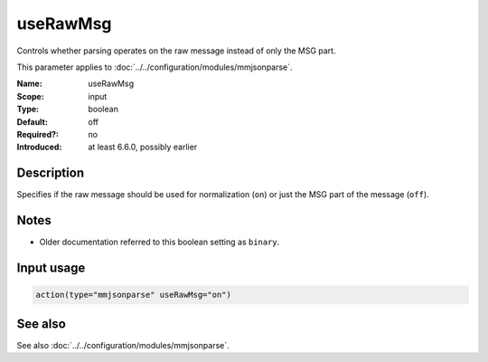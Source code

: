 .. _param-mmjsonparse-userawmsg:
.. _mmjsonparse.parameter.input.userawmsg:

useRawMsg
=========

.. index::
   single: mmjsonparse; useRawMsg
   single: useRawMsg

.. summary-start

Controls whether parsing operates on the raw message instead of only the MSG part.

.. summary-end

This parameter applies to :doc:`../../configuration/modules/mmjsonparse`.

:Name: useRawMsg
:Scope: input
:Type: boolean
:Default: off
:Required?: no
:Introduced: at least 6.6.0, possibly earlier

Description
-----------
Specifies if the raw message should be used for normalization (``on``) or just
the MSG part of the message (``off``).

Notes
-----
- Older documentation referred to this boolean setting as ``binary``.

Input usage
-----------
.. _mmjsonparse.parameter.input.userawmsg-usage:

.. code-block:: rsyslog

   action(type="mmjsonparse" useRawMsg="on")

See also
--------
See also :doc:`../../configuration/modules/mmjsonparse`.
